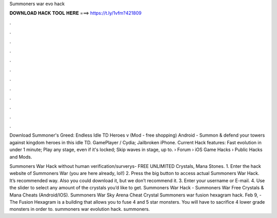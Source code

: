 Summoners war evo hack



𝐃𝐎𝐖𝐍𝐋𝐎𝐀𝐃 𝐇𝐀𝐂𝐊 𝐓𝐎𝐎𝐋 𝐇𝐄𝐑𝐄 ===> https://t.ly/1vfm?421809



.



.



.



.



.



.



.



.



.



.



.



.

Download Summoner's Greed: Endless Idle TD Heroes v (Mod - free shopping) Android - Summon & defend your towers against kingdom heroes in this idle TD. GamePlayer / Cydia; Jailbroken iPhone. Current Hack features: Fast evolution in under 1 minute; Play any stage, even if it's locked; Skip waves in stage, up to.  › Forum › iOS Game Hacks › Public Hacks and Mods.

Summoners War Hack without human verification/surverys- FREE UNLIMITED Crystals, Mana Stones. 1. Enter the hack website of Summoners War (you are here already, lol!) 2. Press the big button to access actual Summoners War Hack. It’s recommended way. Also you could download it, but we don’t recommend it. 3. Enter your username or E-mail. 4. Use the slider to select any amount of the crystals you’d like to get. Summoners War Hack - Summoners War Free Crystals & Mana Cheats (Android/IOS). Summoners War Sky Arena Cheat Crystal Summoners war fusion hexagram hack. Feb 9, - The Fusion Hexagram is a building that allows you to fuse 4 and 5 star monsters. You will have to sacrifice 4 lower grade monsters in order to. summoners war evolution hack. summoners.
